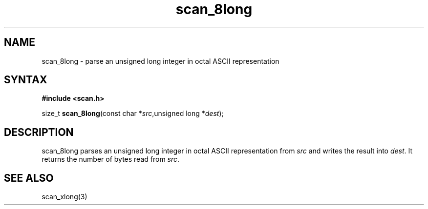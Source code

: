 .TH scan_8long 3
.SH NAME
scan_8long \- parse an unsigned long integer in octal ASCII representation
.SH SYNTAX
.B #include <scan.h>

size_t \fBscan_8long\fP(const char *\fIsrc\fR,unsigned long *\fIdest\fR);
.SH DESCRIPTION
scan_8long parses an unsigned long integer in octal ASCII representation
from \fIsrc\fR and writes the result into \fIdest\fR. It returns the
number of bytes read from \fIsrc\fR.
.SH "SEE ALSO"
scan_xlong(3)
